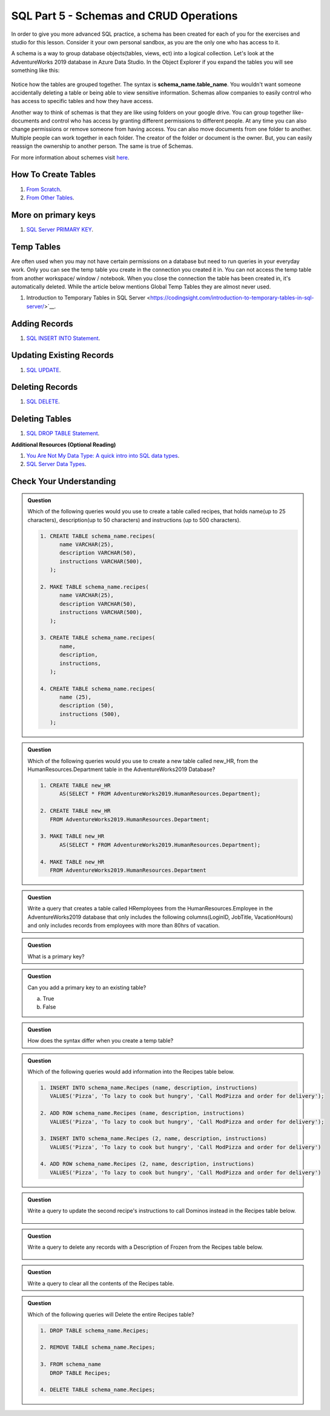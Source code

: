 SQL Part 5 - Schemas and CRUD Operations
========================================

In order to give you more advanced SQL practice, a schema has been created for each of you for the exercises and studio for this lesson. Consider it your own personal sandbox, as you are the only one who has access to it.

A schema is a way to group database objects(tables, views, ect) into a logical collection. Let's look at the AdventureWorks 2019 database in Azure Data Studio. In the Object Explorer if you expand the tables you will see something like this:

.. figure:: figures/TableSchemas.png
      :alt: File Tree, Tables Folder with Human Resources schemes highlighted.

Notice how the tables are grouped together. The syntax is **schema_name.table_name**. You wouldn't want someone accidentally deleting a table or being able to view sensitive information. Schemas allow companies to easily control who has access to specific tables and how they have access.

Another way to think of schemas is that they are like using folders on your google drive. You can group together like-documents and control who has access by granting different permissions to different people. At any time you can also change permissions or remove someone from having access. You can also move documents from one folder to another. Multiple people can work together in each folder. The creator of the folder or document is the owner. But, you can easily reassign the ownership to another person. The same is true of Schemas.

For more information about schemes visit `here <https://www.c-sharpcorner.com/UploadFile/ff2f08/schema-in-sql-server/>`__.

How To Create Tables
--------------------

1. `From Scratch <https://www.sqlservertutorial.net/sql-server-basics/sql-server-create-table>`__.

2. `From Other Tables <https://www.techonthenet.com/sql/tables/create_table2.php>`__.

More on primary keys
--------------------

1. `SQL Server PRIMARY KEY <https://www.sqlservertutorial.net/sql-server-basics/sql-server-primary-key/>`__.

Temp Tables
-----------

Are often used when you may not have certain permissions on a database but need to run queries in your 
everyday work. Only you can see the temp table you create in the connection you created it in. You can not 
access the temp table from another workspace/ window / notebook. When you close the connection the table 
has been created in, it's automatically deleted. While the article below mentions Global Temp Tables they 
are almost never used.

1. Introduction to Temporary Tables in SQL Server <https://codingsight.com/introduction-to-temporary-tables-in-sql-server/>`__.

Adding Records
--------------

1. `SQL INSERT INTO Statement <https://www.w3schools.com/sql/sql_insert.asp>`__.

Updating Existing Records
-------------------------

1. `SQL UPDATE <https://www.sqltutorial.org/sql-update/>`__.

Deleting Records
----------------

1. `SQL DELETE <https://www.zentut.com/sql-tutorial/sql-delete/>`__.

Deleting Tables
---------------

1. `SQL DROP TABLE Statement <https://www.w3schools.com/sql/sql_drop_table.asp>`__.

**Additional Resources (Optional Reading)**

1. `You Are Not My Data Type: A quick intro into SQL data types <https://towardsdatascience.com/you-are-not-my-data-type-3ba3d3dec258>`__.

2. `SQL Server Data Types <https://www.sqlservertutorial.net/sql-server-basics/sql-server-data-types/>`__.

Check Your Understanding
------------------------

.. admonition:: Question

   Which of the following queries would you use to create a table called recipes, that holds name(up to 25 characters), description(up to 50 characters) and instructions (up to 500 characters).

   .. code-block:: sql

      1. CREATE TABLE schema_name.recipes(
            name VARCHAR(25),      
            description VARCHAR(50),      
            instructions VARCHAR(500),
         );

      2. MAKE TABLE schema_name.recipes(
            name VARCHAR(25), 
            description VARCHAR(50), 
            instructions VARCHAR(500),
         );
         
      3. CREATE TABLE schema_name.recipes(
            name,
            description,
            instructions,
         );

      4. CREATE TABLE schema_name.recipes(
            name (25),
            description (50),
            instructions (500),
         );

.. admonition:: Question

   Which of the following queries would you use to create a new table called new_HR, from the HumanResources.Department table in the AdventureWorks2019 Database?

   .. code-block:: sql

      1. CREATE TABLE new_HR
            AS(SELECT * FROM AdventureWorks2019.HumanResources.Department);
      
      2. CREATE TABLE new_HR
         FROM AdventureWorks2019.HumanResources.Department;
      
      3. MAKE TABLE new_HR
            AS(SELECT * FROM AdventureWorks2019.HumanResources.Department);
      
      4. MAKE TABLE new_HR
         FROM AdventureWorks2019.HumanResources.Department

.. admonition:: Question

   Write a query that creates a table called HRemployees from the HumanResources.Employee in the AdventureWorks2019 database that only includes the following columns(LoginID, JobTitle, VacationHours) and only includes records from employees with more than 80hrs of vacation.

.. admonition:: Question

   What is a primary key?

.. admonition:: Question

   Can you add a primary key to an existing table? 

   a. True 
   b. False

.. admonition:: Question

   How does the syntax differ when you create a temp table?

.. admonition:: Question

   Which of the following queries would add information into the Recipes table below.

   .. figure:: figures/recipesTables1.png
      :alt: Recipes table with one row.

   .. code-block:: sql
   
      1. INSERT INTO schema_name.Recipes (name, description, instructions)
         VALUES('Pizza', 'To lazy to cook but hungry', 'Call ModPizza and order for delivery');
  
      2. ADD ROW schema_name.Recipes (name, description, instructions)
         VALUES('Pizza', 'To lazy to cook but hungry', 'Call ModPizza and order for delivery');

      3. INSERT INTO schema_name.Recipes (2, name, description, instructions)
         VALUES('Pizza', 'To lazy to cook but hungry', 'Call ModPizza and order for delivery')

      4. ADD ROW schema_name.Recipes (2, name, description, instructions)
         VALUES('Pizza', 'To lazy to cook but hungry', 'Call ModPizza and order for delivery')


.. admonition:: Question

   Write a query to update the second recipe's  instructions to call Dominos instead in the Recipes table below.

   .. figure:: figures/recipesTable2.png
      :alt: Recipes table with three rows.

.. admonition:: Question

   | Write a query to delete any records with a Description of Frozen from the Recipes table below.

   .. figure:: figures/recipesTable3.png
      :alt: Recipes table with four rows.


.. admonition:: Question

   Write a query to clear all the contents of the Recipes table.

.. admonition:: Question

   Which of the following queries will Delete the entire Recipes table?

   .. code-block:: sql

      1. DROP TABLE schema_name.Recipes;

      2. REMOVE TABLE schema_name.Recipes;

      3. FROM schema_name
         DROP TABLE Recipes;

      4. DELETE TABLE schema_name.Recipes;


